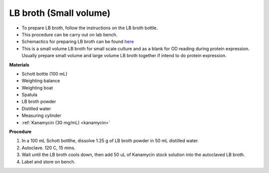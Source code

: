 .. _lb broth small:

LB broth (Small volume)
=======================

* To prepare LB broth, follow the instructions on the LB broth bottle.
* This procedure can be carry out on lab bench.  
* Schemactics for preparing LB broth can be found `here <https://docs.google.com/presentation/d/1qZ7I4THBtuevUjca72BpT-3oJ3MLoqcnKhC-mZUu5pg/edit?usp=sharing>`_
* This is a small volume LB broth for small scale culture and as a blank for OD reading during protein expression. Usually prepare small volume and large volume LB broth together if intend to do protein expression. 

**Materials**

* Schott bottle (100 mL) 
* Weighting balance
* Weighting boat
* Spatula 
* LB broth powder 
* Distilled water 
* Measuring cylinder
* :ref:`Kanamycin (30 mg/mL) <kanamycin>`

**Procedure**

#. In a 100 mL Schott bottlhe, dissolve 1.25 g of LB broth powder in 50 mL distilled water.
#. Autoclave. 120 C, 15 mins. 
#. Wait until the LB broth cools down, then add 50 uL of Kanamycin stock solution into the autoclaved LB broth.
#. Label and store on bench. 